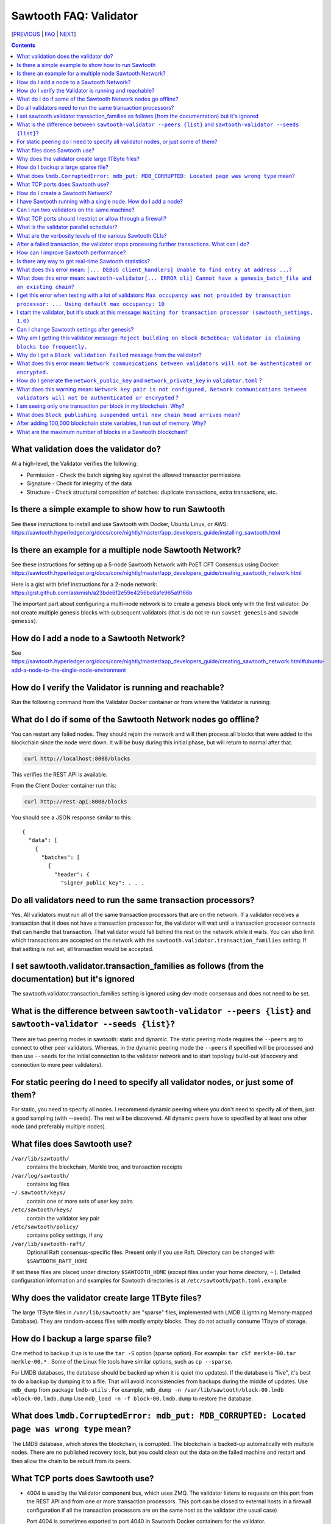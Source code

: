 Sawtooth FAQ: Validator
=======================

[PREVIOUS_ | FAQ_ | NEXT_]

.. contents::


What validation does the validator do?
--------------------------------------
At a high-level, the Validator verifies the following:

* Permission - Check the batch signing key against the allowed transactor permissions

* Signature - Check for integrity of the data

* Structure - Check structural composition of batches: duplicate transactions, extra transactions, etc.

Is there a simple example to show how to run Sawtooth
-----------------------------------------------------
See these instructions to install and use Sawtooth with Docker, Ubuntu Linux, or AWS:
https://sawtooth.hyperledger.org/docs/core/nightly/master/app_developers_guide/installing_sawtooth.html

Is there an example for a multiple node Sawtooth Network?
---------------------------------------------------------
See these instructions for setting up a 5-node Sawtooth Network with PoET CFT Consensus using Docker:
https://sawtooth.hyperledger.org/docs/core/nightly/master/app_developers_guide/creating_sawtooth_network.html

Here is a gist with brief instructions for a 2-node network:
https://gist.github.com/askmish/a23bde6f2e59e4256be8afe965a9166b

The important part about configuring a multi-node network is
to create a genesis block only with the first validator. Do not create multiple genesis blocks with subsequent validators (that is do not re-run ``sawset genesis`` and ``sawadm genesis``).

How do I add a node to a Sawtooth Network?
------------------------------------------
See
https://sawtooth.hyperledger.org/docs/core/nightly/master/app_developers_guide/creating_sawtooth_network.html#ubuntu-add-a-node-to-the-single-node-environment

How do I verify the Validator is running and reachable?
-------------------------------------------------------
Run the following command from the Validator Docker container or from where the Validator is running:

What do I do if some of the Sawtooth Network nodes go offline?
--------------------------------------------------------------
You can restart any failed nodes. They should rejoin the network and will then process all blocks that were added to the blockchain since the node went down. It will be busy during this initial phase, but will return to normal after that.

.. code:: sh

        curl http://localhost:8008/blocks

This verifies the REST API is available.

From the Client Docker container run this:

.. code:: sh

        curl http://rest-api:8008/blocks

You should see a JSON response similar to this:

::

    {
      "data": [
        {
          "batches": [
            {
              "header": {
                "signer_public_key": . . .

Do all validators need to run the same transaction processors?
--------------------------------------------------------------
Yes. All validators must run all of the same transaction processors that are
on the network. If a validator receives a transaction that it does not have a
transaction processor for, the validator will wait until a transaction processor
connects that can handle that transaction. That validator would fall behind the
rest on the network while it waits. You can also limit which transactions are
accepted on the network with the ``sawtooth.validator.transaction_families``
setting. If that setting is not set, all transaction would be accepted.

I set sawtooth.validator.transaction_families as follows (from the documentation) but it's ignored
--------------------------------------------------------------------------------------------------
The sawtooth.validator.transaction_families setting is ignored using dev-mode consensus and does not need to be set.

What is the difference between ``sawtooth-validator --peers {list}`` and ``sawtooth-validator --seeds {list}``?
---------------------------------------------------------------------------------------------------------------
There are two peering modes in sawtooth: static and dynamic. The static peering mode requires the ``--peers`` arg to connect to other peer validators. Whereas, in the dynamic peering mode the ``--peers`` if specified will be processed and then use ``--seeds`` for the initial connection to the validator network and to start topology build-out (discovery and connection to more peer validators).

For static peering do I need to specify all validator nodes, or just some of them?
----------------------------------------------------------------------------------
For static, you need to specify all nodes. I recommend dynamic peering where you don't need to specify all of them, just a good sampling (with --seeds). The rest will be discovered. All dynamic peers have to specified by at least one other node (and preferably multiple nodes).

What files does Sawtooth use?
-----------------------------
``/var/lib/sawtooth/``
    contains the blockchain, Merkle tree, and transaction receipts
``/var/log/sawtooth/``
    contains log files
``~/.sawtooth/keys/``
    contain one or more sets of user key pairs
``/etc/sawtooth/keys/``
    contain the validator key pair
``/etc/sawtooth/policy/``
    contains policy settings, if any
``/var/lib/sawtooth-raft/``
    Optional Raft consensus-specific files.  Present only if you use Raft.  Directory can be changed with ``$SAWTOOTH_RAFT_HOME``

If set these files are placed under directory ``$SAWTOOTH_HOME`` (except files under your home directory, ``~`` ). Detailed configuration information and examples for Sawtooth directories is at ``/etc/sawtooth/path.toml.example``

Why does the validator create large 1TByte files?
-------------------------------------------------
The large 1TByte files in ``/var/lib/sawtooth/`` are "sparse" files, implemented with LMDB (Lightning Memory-mapped Database). They are random-access files with mostly empty blocks. They do not actually consume 1Tbyte of storage.

How do I backup a large sparse file?
------------------------------------
One method to backup it up is to use the ``tar -S`` option (sparse option). For example: ``tar cSf merkle-00.tar merkle-00.*`` . Some of the Linux file tools have similar options, such as ``cp --sparse``.

For LMDB databases, the database should be backed up when it is quiet (no updates). If the database is "live", it's best to do a backup by dumping it to a file. That will avoid inconsistencies from backups during the middle of updates. Use ``mdb_dump`` from package ``lmdb-utils`` . For example,
``mdb_dump -n /var/lib/sawtooth/block-00.lmdb >block-00.lmdb.dump``
Use ``mdb_load -n -f block-00.lmdb.dump`` to restore the database.

What does ``lmdb.CorruptedError: mdb_put: MDB_CORRUPTED: Located page was wrong type`` mean?
--------------------------------------------------------------------------------------------
The LMDB database, which stores the blockchain, is corrupted.
The blockchain is backed-up automatically with multiple nodes.
There are no published recovery tools, but you could clean out the data on the failed machine and restart and then allow the chain to be rebuilt from its peers.

What TCP ports does Sawtooth use?
---------------------------------
* 4004 is used by the Validator component bus, which uses ZMQ. The validator listens to requests on this port from the REST API and from one or more transaction processors.
  This port can be closed to external hosts in a firewall configuration if all the transaction processors are on the same host as the validator (the usual case)

  Port 4004 is sometimes exported to port 4040 in Sawtooth Docker containers for the validator.

* 8008 is used by the REST API, which connects the Client to the Validator.
  This port should be closed to external hosts in a firewall configuration if the client is always on the same host as a validator. This port is not encrypted.
  If the client connecting to the REST API is external to the host, I recommend placing a TLS/HTTPS proxy in front this port and adding authentication.

* 8800 is used by the Validator network to communicate with other Validators.
  This port needs to be open to external hosts in a firewall configuration to communicate with peer validators. Uses ZMQ.

* 5050 is used by the consensus engine (such as PoET or Raft).
  This port should be closed to external hosts in a firewall configuration. Uses ZMQ.

* 3030 is used by the Seth TP (if you have Seth running).
  It is used to send JSON-RPC EVM requests and is not encrypted.
  This port should be blocked from external access because one can do admin operations from it.

Sawtooth does not use UDP ports (only TCP).

How do I create a Sawtooth Network?
-----------------------------------
See *Creating a Sawtooth Network* at
https://sawtooth.hyperledger.org/docs/core/nightly/master/app_developers_guide/creating_sawtooth_network.html

Create the genesis block only one time, on the first node, and configure one or more peer Validator nodes for each node.

I have Sawtooth running with a single node. How do I add a node?
----------------------------------------------------------------
You need to either start up the validator with information about the network peers using the ``sawtooth-validator --peers`` option or set ``seeds`` or ``peers`` in configuration file ``/etc/sawtooth/validator.toml``. Then restart the node.

Can I run two validators on the same machine?
---------------------------------------------
Yes, but it is not recommended. You need to configure separate Sawtooth instances with different:

* data, key, log, and policy directories (default values listed above).
  If ``$SAWTOOTH_HOME`` is set, all these directories are under ``$SAWTOOTH_HOME``.
  It's not recommended, but you can also can also change the directories in ``path.toml``.
  For more information, see
  https://sawtooth.hyperledger.org/docs/core/releases/latest/sysadmin_guide/configuring_sawtooth/path_configuration_file.html

* REST API TCP port (default 8008). Change in ``rest-api.toml``. For details, see
  https://sawtooth.hyperledger.org/docs/core/releases/latest/sysadmin_guide/configuring_sawtooth/rest_api_configuration_file.html

* Validator TCP ports (default of 8800 for the peer network and 4004 for the validator components). Change with the ``bind`` setting in ``validator.toml``.
  For details, see
  https://sawtooth.hyperledger.org/docs/core/releases/latest/sysadmin_guide/configuring_sawtooth/  validator_configuration_file.html

* Genesis block. This is important. As with validators on multiple machines (the usual case), it's important to create a genesis block only with the first validator. Do not create multiple genesis blocks with subsequent validators (that is do not run ``sawset genesis`` and ``sawadm genesis``)

  Instead, consider setting up separate virtual machines (such as with VirtualBox) for each validator. This ensures isolation of files and ports for each Validator.

What TCP ports should I restrict or allow through a firewall?
-------------------------------------------------------------
* TCP Port 4004 is used for internal validator / transaction processor communications. Restrict from outside use
* TCP Port 8008 is used by the REST API for validator / client communications. Restrict from outside use if the client resides on the host
* TCP Port 8080 is used to communicate between validator nodes. Allow

What is the validator parallel scheduler?
-----------------------------------------
The validator has two schedulers--parallel and serial.
The parallel scheduler gives a performance boost because it allows multiple transactions to be processed at the same time when the transaction inputs/outputs do not conflict.
The scheduler is specified with the
``sawtooth-validator --scheduler {parallel,serial}`` option.
The current default is ``serial`` for Sawtooth 1.1 and earlier and ``parallel`` for the (unreleased) Sawtooth nightly build.
For example:
``sawtooth-validator --scheduler parallel -vv`` .

What are the verbosity levels of the various Sawtooth CLIs?
-----------------------------------------------------------
* ``-v`` means warning messages
* ``-vv`` means information + warning messages
* ``-vvv`` means debug + information + warning messages

After a failed transaction, the validator stops processing further transactions. What can I do?
-----------------------------------------------------------------------------------------------
You can run the validator in parallel processing mode.
For a serial scheduler, a failed transaction will be retried and no further transactions can be processed until the blocked transaction is processed successfully. Parallel scheduling will cause non-dependent transactions to be scheduled irrespective of the failed transaction.

How can I improve Sawtooth performance?
---------------------------------------
* First, for performance measurement or tuning, do not run the default "dev mode" consensus algorithm. Run another one, such as PoET SGX or PoET CFT. Dev mode is not for production use and excessive forks under heavy use degrades performance
* Run the validator in parallel mode, not serial mode
* Consider increasing the on-chain setting ``sawtooth.publisher.max_batches_per_block`` . Try a value of 200 batches per block to start with. This and other on-chain settings can be changed on-the-fly without impacting older blocks.
* Run multiple transaction processors per validator node for the same transaction family. This is especially useful for TPs written in Python
* Batch multiple transactions together as much as possible in a Batch of transaction or a BatchList of multiple transactions (or both)
* Write the transaction processor in a thread-friendly programming language such as Rust or C++, not Python. Python is an interpretive language and therefore slower. It also suffers from the Global Interpreter Lock (GIL), which locks executing multiple threads to one thread at-a-time
* When fully stabilized, substitute PoET consensus with Raft consensus. Raft is CFT instead of BFT, but it should perform better in exchange for lower fault tolerance
* As you make changes, measure the impact with a performance tool such as Hyperledger Caliper

Is there any way to get real-time Sawtooth statistics?
------------------------------------------------------
Yes. Sawtooth has Telegraf/InfluxDB/Grafana to gather and display metrics.
Install the packages and follow these instructions:
https://sawtooth.hyperledger.org/docs/core/nightly/master/sysadmin_guide/grafana_configuration.html

Here is a Sawtooth Grafana screenshot: https://twitter.com/liedenavilla/status/1042792583221653504

What does this error mean: ``[... DEBUG client_handlers] Unable to find entry at address ...``?
-----------------------------------------------------------------------------------------------
It means the address doesn't exist.
I've seen this error when retrieving a value that should have been written, but was not written.
The reason was because the transaction processor for the value was not running so the object at the address was never created.

What does this error mean: ``sawtooth-validator[... ERROR cli] Cannot have a genesis_batch_file and an existing chain``?
------------------------------------------------------------------------------------------------------------------------
You tried to create a new genesis block when you did not need to (because there already is a genesis block). To solve, this remove file ``/var/lib/sawtooth/genesis.batch.file`` and restart ``sawtooth-validator`` .

I get this error when testing with a lot of validators: ``Max occupancy was not provided by transaction processor: ... Using default max occupancy: 10``
--------------------------------------------------------------------------------------------------------------------------------------------------------
You need to set the number of validators if it's over 10.
For example, in ``/etc/sawtooth/validator.toml`` set ``maximum_peer_connectivity = 50``
See https://sawtooth.hyperledger.org/docs/core/releases/latest/sysadmin_guide/configuring_sawtooth/validator_configuration_file.html
You can also use the `sawtooth-validator --maximum-peer-connectivity`
command line option.

I start the validator, but it's stuck at this message: ``Waiting for transaction processor (sawtooth_settings, 1.0)``
---------------------------------------------------------------------------------------------------------------------
The Sawtooth Settings TP is mandatory for all Sawtooth nodes--even if you don't add or change any settings. You probably want to also start the TP for your desired application. To start the Settings TP, type: ``sudo -u sawtooth settings-tp -v``

Can I change Sawtooth settings after genesis?
---------------------------------------------
Yes, but you are limited to using the rule that is currently set for changing settings. This is handled by the Settings TP.

Why am I getting this validator message: ``Reject building on block 8c5ebbea: Validator is claiming blocks too frequently.``
----------------------------------------------------------------------------------------------------------------------------
It is from the z-test, which is a defense-in-depth mechanism to catch validators that are publishing blocks with an improbable frequency. Unfortunately the defaults we chose for that statistical test aren't well suited for tiny networks (that feature is really intended for added security in large production networks).
If you have only one validator, you are bound to fail the z-test eventually.
Probably the best way to fix that in your test network is to restart it with some different z-test settings. This will effectively disable z-test:
``sawtooth.poet.ztest_minimum_win_count = 999999999``


Why do I get a ``Block validation failed`` message from the validator?
----------------------------------------------------------------------
Usually block validation fails because of something non-deterministic in the transaction processor. This is usually because of the serialization method, which is usually because someone used JSON (use something like Protobufs or CBOR instead). Other common sources of non-determinism are relying on system time in the transaction processor logic.

What does this error mean: ``Network communications between validators will not be authenticated or encrypted.``
----------------------------------------------------------------------------------------------------------------
It means you did not configure your ``network_public_key`` and ``network_private_key`` in ``validator.toml``.

How do I generate the ``network_public_key`` and ``network_private_key`` in ``validator.toml`` ?
------------------------------------------------------------------------------------------------
These are the ZMQ message keys used to securely communicate with other nodes.

If you've installed sawtooth already, python3 and python3-zmq would have been already installed and available in your system.
Here's an example to create the keypair in Python:

.. code:: python

    import zmq
    (public, secret) = zmq.curve_keypair()
    print("network_public_key =", public.decode("utf-8"),
          "\nnetwork_private_key =", secret.decode("utf-8"))

Also, if you can use a compiled binary tool:

.. code:: sh

   $ sudo apt-get install g++ libzmq3-dev
   $ wget https://raw.githubusercontent.com/zeromq/libzmq/master/tools/curve_keygen.cpp
   $ g++ curve_keygen.cpp -o curve_keygen -lzmq
   $ ./curve_keygen

Copy the corresponding public key output to ``network_public_key`` and the private key output to ``network_private_key`` fields in ``validator.toml``

What does this warning mean: ``Network key pair is not configured, Network communications between validators will not be authenticated or encrypted`` ?
--------------------------------------------------------------------------------------------------------------------------------------------------------
You did not configure the keypair for the network nodes.  For development purposes, that is OK.  For production, use create a network keypair and add to file `validator.toml`, as instructed in the question here about how to generate the ``network_public_key`` and ``network_private_key`` .


I am seeing only one transaction per block in my blockchain. Why?
-----------------------------------------------------------------
The Sawtooth Validator combines transaction batches when possible. If you are using dev mode consensus, it is producing blocks as fast as possible, which will typically only contain one transaction. You can simulate what would happen on a real network by setting min and max block times for devmode. If you set min to 10 and max to 20, it will include many more transactions per block. You can also combine transactions from your client by submitting multiple transactions in a batch.

What does ``Block publishing suspended until new chain head arrives`` mean?
---------------------------------------------------------------------------
It means that a new block arrived and the receiving validator wants to stop creating the block it was working on until it finds the new chain head.

After adding 100,000 blockchain state variables, I run out of memory. Why?
--------------------------------------------------------------------------
Sawtooth stores the blockchain in a LMDB database at ``/var/lib/Sawtooth/block-00.lmdb`` . The LMDB database is a "sparse" file meaning no storage is allocated for the file until it is used (written to). The database should not run out of memory, as long as filesystem storage is available. The memory error could happen in Kubernetes or Docker or other virtual machine environments where there are no storage volumes mapped to the VM.

What are the maximum number of blocks in a Sawtooth blockchain?
---------------------------------------------------------------
There is no limit, other than the available storage for a node.

[PREVIOUS_ | FAQ_ | NEXT_]

.. _PREVIOUS: transaction-processing.rst
.. _FAQ: README.rst
.. _NEXT: consensus.rst

© Copyright 2018, Intel Corporation.
